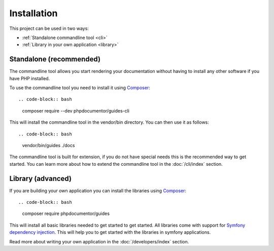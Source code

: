 ============
Installation
============

This project can be used in two ways:

* :ref:`Standalone commandline tool <cli>`
* :ref:`Library in your own application <library>`

.. _cli:

Standalone (recommended)
========================

The commandline tool allows you start rendering your documentation without having to install any other software if
you have PHP installed.

To use the commandline tool you need to install it using `Composer <https://getcomposer.org/>`__::

.. code-block:: bash

    composer require --dev phpdocumentor/guides-cli

This will install the commandline tool in the vendor/bin directory. You can then use it as follows::

.. code-block:: bash

    vendor/bin/guides ./docs

The commandline tool is built for extension, if you do not have special needs this is the
recommended way to get started. You can learn more about how to extend the commandline tool in the :doc:`/cli/index` section.

.. _library:

Library (advanced)
==================

If you are building your own application you can install the libraries using `Composer <https://getcomposer.org/>`__::

.. code-block:: bash

    composer require phpdocumentor/guides

This will install all basic libraries needed to get started to get started.
All libraries come with support for `Symfony dependency injection <https://symfony.com/doc/current/components/dependency_injection.html>`__.
This will help you to get started with the libraries in symfony applications.

Read more about writing your own application in the :doc:`/developers/index` section.
